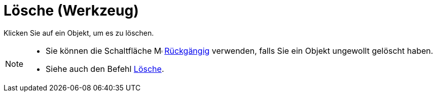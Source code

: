 = Lösche (Werkzeug)
:page-en: tools/Delete
ifdef::env-github[:imagesdir: /de/modules/ROOT/assets/images]

Klicken Sie auf ein Objekt, um es zu löschen.

[NOTE]
====

* Sie können die Schaltfläche image:16px-Menu-edit-undo.svg.png[Menu-edit-undo.svg,width=16,height=16]
xref:/Bearbeiten_Menü.adoc[Rückgängig] verwenden, falls Sie ein Objekt ungewollt gelöscht haben.
* Siehe auch den Befehl xref:/commands/Lösche.adoc[Lösche].

====
